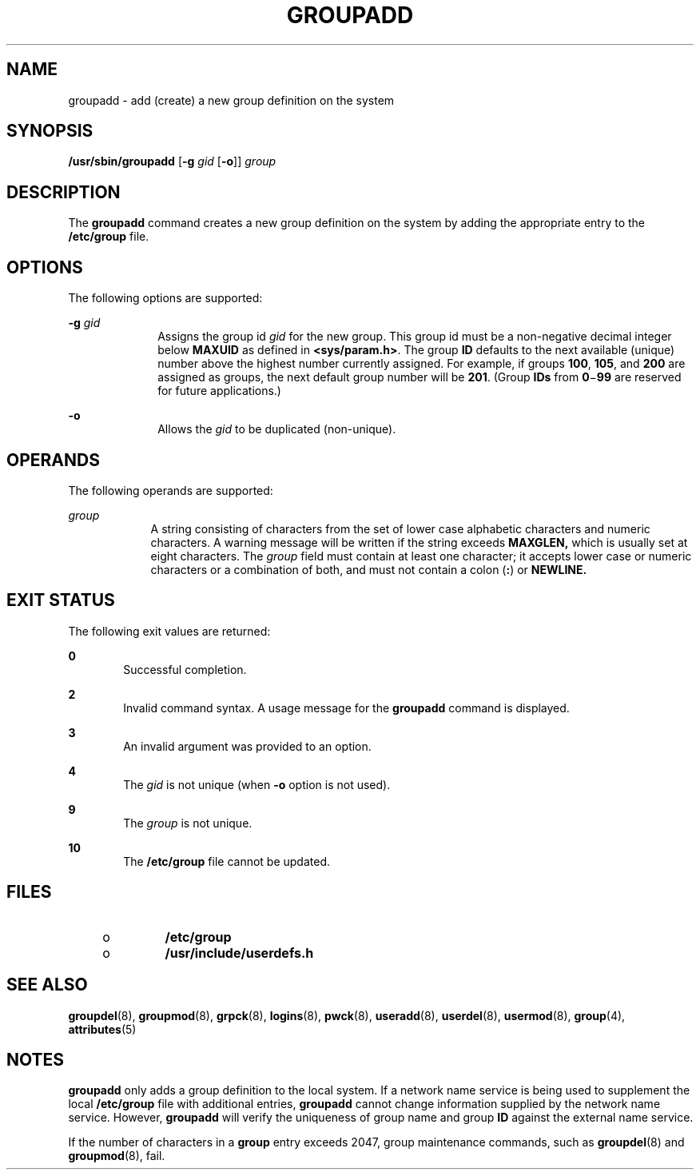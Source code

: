 '\" te
.\" Copyright (c) 2018 Peter Tribble.
.\"  Copyright 1989 AT&T  Copyright (c) 1998 Sun Microsystems, Inc.  All Rights Reserved.
.\" The contents of this file are subject to the terms of the Common Development and Distribution License (the "License").  You may not use this file except in compliance with the License.
.\" You can obtain a copy of the license at usr/src/OPENSOLARIS.LICENSE or http://www.opensolaris.org/os/licensing.  See the License for the specific language governing permissions and limitations under the License.
.\" When distributing Covered Code, include this CDDL HEADER in each file and include the License file at usr/src/OPENSOLARIS.LICENSE.  If applicable, add the following below this CDDL HEADER, with the fields enclosed by brackets "[]" replaced with your own identifying information: Portions Copyright [yyyy] [name of copyright owner]
.TH GROUPADD 8 "Jan 7, 2018"
.SH NAME
groupadd \- add (create) a new group definition on the system
.SH SYNOPSIS
.LP
.nf
\fB/usr/sbin/groupadd\fR [\fB-g\fR \fIgid\fR [\fB-o\fR]] \fIgroup\fR
.fi

.SH DESCRIPTION
.LP
The \fBgroupadd\fR command creates a new group definition on the system by
adding the appropriate entry to the \fB/etc/group\fR file.
.SH OPTIONS
.LP
The following options are supported:
.sp
.ne 2
.na
\fB\fB-g\fR \fIgid\fR\fR
.ad
.RS 10n
Assigns the group id \fIgid\fR for the new group. This group id must be a
non-negative decimal integer below \fBMAXUID\fR as defined in
\fB<sys/param.h>\fR. The group \fBID\fR defaults to the next
available (unique) number above the highest number currently assigned. For
example, if groups \fB100\fR, \fB105\fR, and \fB200\fR are assigned as
groups, the next default group number will be \fB201\fR. (Group \fBIDs\fR from
\fB0\fR\(mi\fB99\fR are reserved for future applications.)
.RE

.sp
.ne 2
.na
\fB\fB-o\fR\fR
.ad
.RS 10n
Allows the \fIgid\fR to be duplicated (non-unique).
.RE

.SH OPERANDS
.LP
The following operands are supported:
.sp
.ne 2
.na
\fB\fIgroup\fR\fR
.ad
.RS 9n
A string consisting of characters from the set of lower case alphabetic
characters and numeric characters. A warning message will be written if the
string exceeds \fBMAXGLEN,\fR which is usually set at eight characters. The
\fIgroup\fR field must contain at least one character; it accepts lower case or
numeric characters or a combination of both, and must not contain a colon
(\fB:\fR) or \fBNEWLINE.\fR
.RE

.SH EXIT STATUS
.LP
The following exit values are returned:
.sp
.ne 2
.na
\fB\fB0\fR\fR
.ad
.RS 6n
Successful completion.
.RE

.sp
.ne 2
.na
\fB\fB2\fR\fR
.ad
.RS 6n
Invalid command syntax. A usage message for the \fBgroupadd\fR command is
displayed.
.RE

.sp
.ne 2
.na
\fB\fB3\fR\fR
.ad
.RS 6n
An invalid argument was provided to an option.
.RE

.sp
.ne 2
.na
\fB\fB4\fR\fR
.ad
.RS 6n
The \fIgid\fR is not unique (when \fB-o\fR option is not used).
.RE

.sp
.ne 2
.na
\fB\fB9\fR\fR
.ad
.RS 6n
The \fIgroup\fR is not unique.
.RE

.sp
.ne 2
.na
\fB\fB10\fR\fR
.ad
.RS 6n
The \fB/etc/group\fR file cannot be updated.
.RE

.SH FILES
.RS +4
.TP
.ie t \(bu
.el o
\fB/etc/group\fR
.RE
.RS +4
.TP
.ie t \(bu
.el o
\fB/usr/include/userdefs.h\fR
.RE
.SH SEE ALSO
.LP
\fBgroupdel\fR(8), \fBgroupmod\fR(8), \fBgrpck\fR(8),
\fBlogins\fR(8), \fBpwck\fR(8), \fBuseradd\fR(8), \fBuserdel\fR(8),
\fBusermod\fR(8), \fBgroup\fR(4), \fBattributes\fR(5)
.SH NOTES
.LP
\fBgroupadd\fR only adds a group definition to the local system. If a network
name service is being used to supplement the
local \fB/etc/group\fR file with additional entries, \fBgroupadd\fR cannot
change information supplied by the network name service. However,
\fBgroupadd\fR will verify the uniqueness of group name and group \fBID\fR
against the external name service.
.sp
.LP
If the number of characters in a \fBgroup\fR entry exceeds 2047, group
maintenance commands, such as \fBgroupdel\fR(8) and \fBgroupmod\fR(8), fail.
